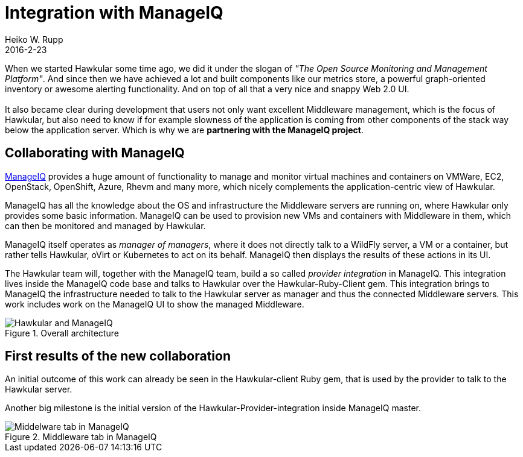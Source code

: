 = Integration with ManageIQ
Heiko W. Rupp
2016-2-23
:jbake-type: post
:jbake-status: published
:jbake-tags: blog, announcement, manageiq, ruby

When we started Hawkular some time ago, we did it under the slogan of
_"The Open Source Monitoring and Management Platform"_. And since then
we have achieved a lot and built components like our metrics store,
a powerful graph-oriented inventory or awesome alerting functionality.
And on top of all that a very nice and snappy Web 2.0 UI. +
 +
It also became clear during development that users not only want excellent Middleware
management, which is the focus of Hawkular, but also need to know if
for example slowness of the application is coming from other components
of the stack way below the application server. Which is why we are
*partnering with the ManageIQ project*.

== Collaborating with ManageIQ

http://www.manageIQ.org[ManageIQ] provides a huge amount of functionality
to manage and monitor virtual machines and containers on VMWare, EC2,
OpenStack, OpenShift, Azure, Rhevm and many more, which nicely complements
the application-centric view of Hawkular.

ManageIQ has all the knowledge
about the OS and infrastructure the Middleware servers are running on,
where Hawkular only provides some basic information. ManageIQ can be
used to provision new VMs and containers with Middleware in them, which
can then be monitored and managed by Hawkular.

ManageIQ itself operates as _manager of managers_, where it does
not directly talk to a WildFly server, a VM or a container,
but rather tells Hawkular, oVirt or Kubernetes to act on its behalf.
ManageIQ then displays the results of these actions in its UI.

The Hawkular team will, together with the ManageIQ team, build a 
so called _provider integration_ in ManageIQ. This integration
lives inside the ManageIQ code base and talks to Hawkular over the 
Hawkular-Ruby-Client gem. This integration brings to
ManageIQ the infrastructure needed to talk to the Hawkular server
as manager and thus the connected Middleware servers. This work
includes work on the ManageIQ UI to show the managed Middleware.

[[img-platform-subtab]]
.Overall architecture
ifndef::env-github[]
image::/img/blog/2016/hawk_miq_arch.png[Hawkular and ManageIQ]
endif::[]
ifdef::env-github[]
image::../../../../../assets/img/blog/2016/hawk_miq_arch.png[Hawkular and ManageIQ]
endif::[]

== First results of the new collaboration

An initial outcome of this work can already be seen in the
Hawkular-client Ruby gem, that is used by the provider to talk to
the Hawkular server.

Another big milestone is the initial version of the
Hawkular-Provider-integration inside ManageIQ master.

[[img-platform-subtab]]
.Middleware tab in ManageIQ
ifndef::env-github[]
image::/img/blog/2016/hawk_miq.png[Middelware tab in ManageIQ]
endif::[]
ifdef::env-github[]
image::../../../../../assets/img/blog/2016/hawk_miq.png[Middelware tab in ManageIQ]
endif::[]

